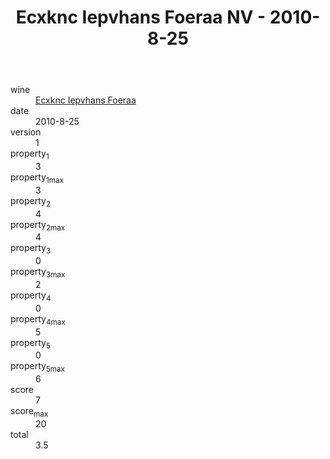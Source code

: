 :PROPERTIES:
:ID:                     ad4142f0-f268-4881-8d55-7bb770664bed
:END:
#+TITLE: Ecxknc Iepvhans Foeraa NV - 2010-8-25

- wine :: [[id:54098d06-42d6-46f9-abbf-aada4cc36530][Ecxknc Iepvhans Foeraa]]
- date :: 2010-8-25
- version :: 1
- property_1 :: 3
- property_1_max :: 3
- property_2 :: 4
- property_2_max :: 4
- property_3 :: 0
- property_3_max :: 2
- property_4 :: 0
- property_4_max :: 5
- property_5 :: 0
- property_5_max :: 6
- score :: 7
- score_max :: 20
- total :: 3.5


